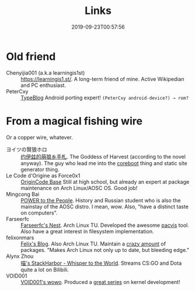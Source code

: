 #+TITLE: Links
#+DATE: 2019-09-23T00:57:56
#+MATH: true
#+LEFTTITLE: true

* Old friend
+ Chenyijia001 (a.k.a learningis1st) :: [[https://learningis1.st/]]. A long-term friend of mine. Active Wikipedian and PC enthusiast. 
+ PeterCxy :: [[https://en.typeblog.net/][TypeBlog]] Android porting expert! ~(PeterCxy android-device?) → rom?~

* From a magical fishing wire
Or a copper wire, whatever.
+ ヨイツの賢狼ホロ :: [[https://blog.yoitsu.moe][约伊兹的萌狼乡手札]]. The Goddess of Harvest (according to the novel anyway). The guy who lead me into the [[/posts/coreboot/x220/][coreboot]] thing and static site generator thing.
+ Le Code d'Origine as Force0x1 :: [[https://blog.origincode.me][OriginCode Base]] Still at high school, but already an expert at package maintenance on Arch Linux/AOSC OS. Good job!
+ Mingcong Bai :: [[https://mingcongbai.wtf][POWER to the People]]. History and Russian student who is also the mainstay of the AOSC distro. I mean, wow. Also, "have a distinct taste on computers".
+ Farseerfc :: [[https://farseerfc.me/][Farseerfc's Nest]]. Arch Linux TU. Developed the awesome [[https://github.com/farseerfc/pacvis][pacvis]] tool. Also have a great interest in filesystem implementation.
+ felixonmars :: [[https://felixc.at/][Felix's Blog]]. Also Arch Linux TU. Maintain a [[https://www.archlinux.org/packages/?sort=&q=&maintainer=felixonmars&flagged=][crazy amount]] of packages. "Makes Arch Linux not only up to date, but bleeding edge."
+ Alynx Zhou :: [[https://sh.alynx.one/][喵's StackHarbor - Whisper to the World]]. Streams CS:GO and Dota quite a lot on Bilibili.
+ VOID001 :: [[https://void-shana.moe][VOID001's wowo]]. Produced a [[https://www.bilibili.com/video/av12169693/][great series]] on kernel development!
